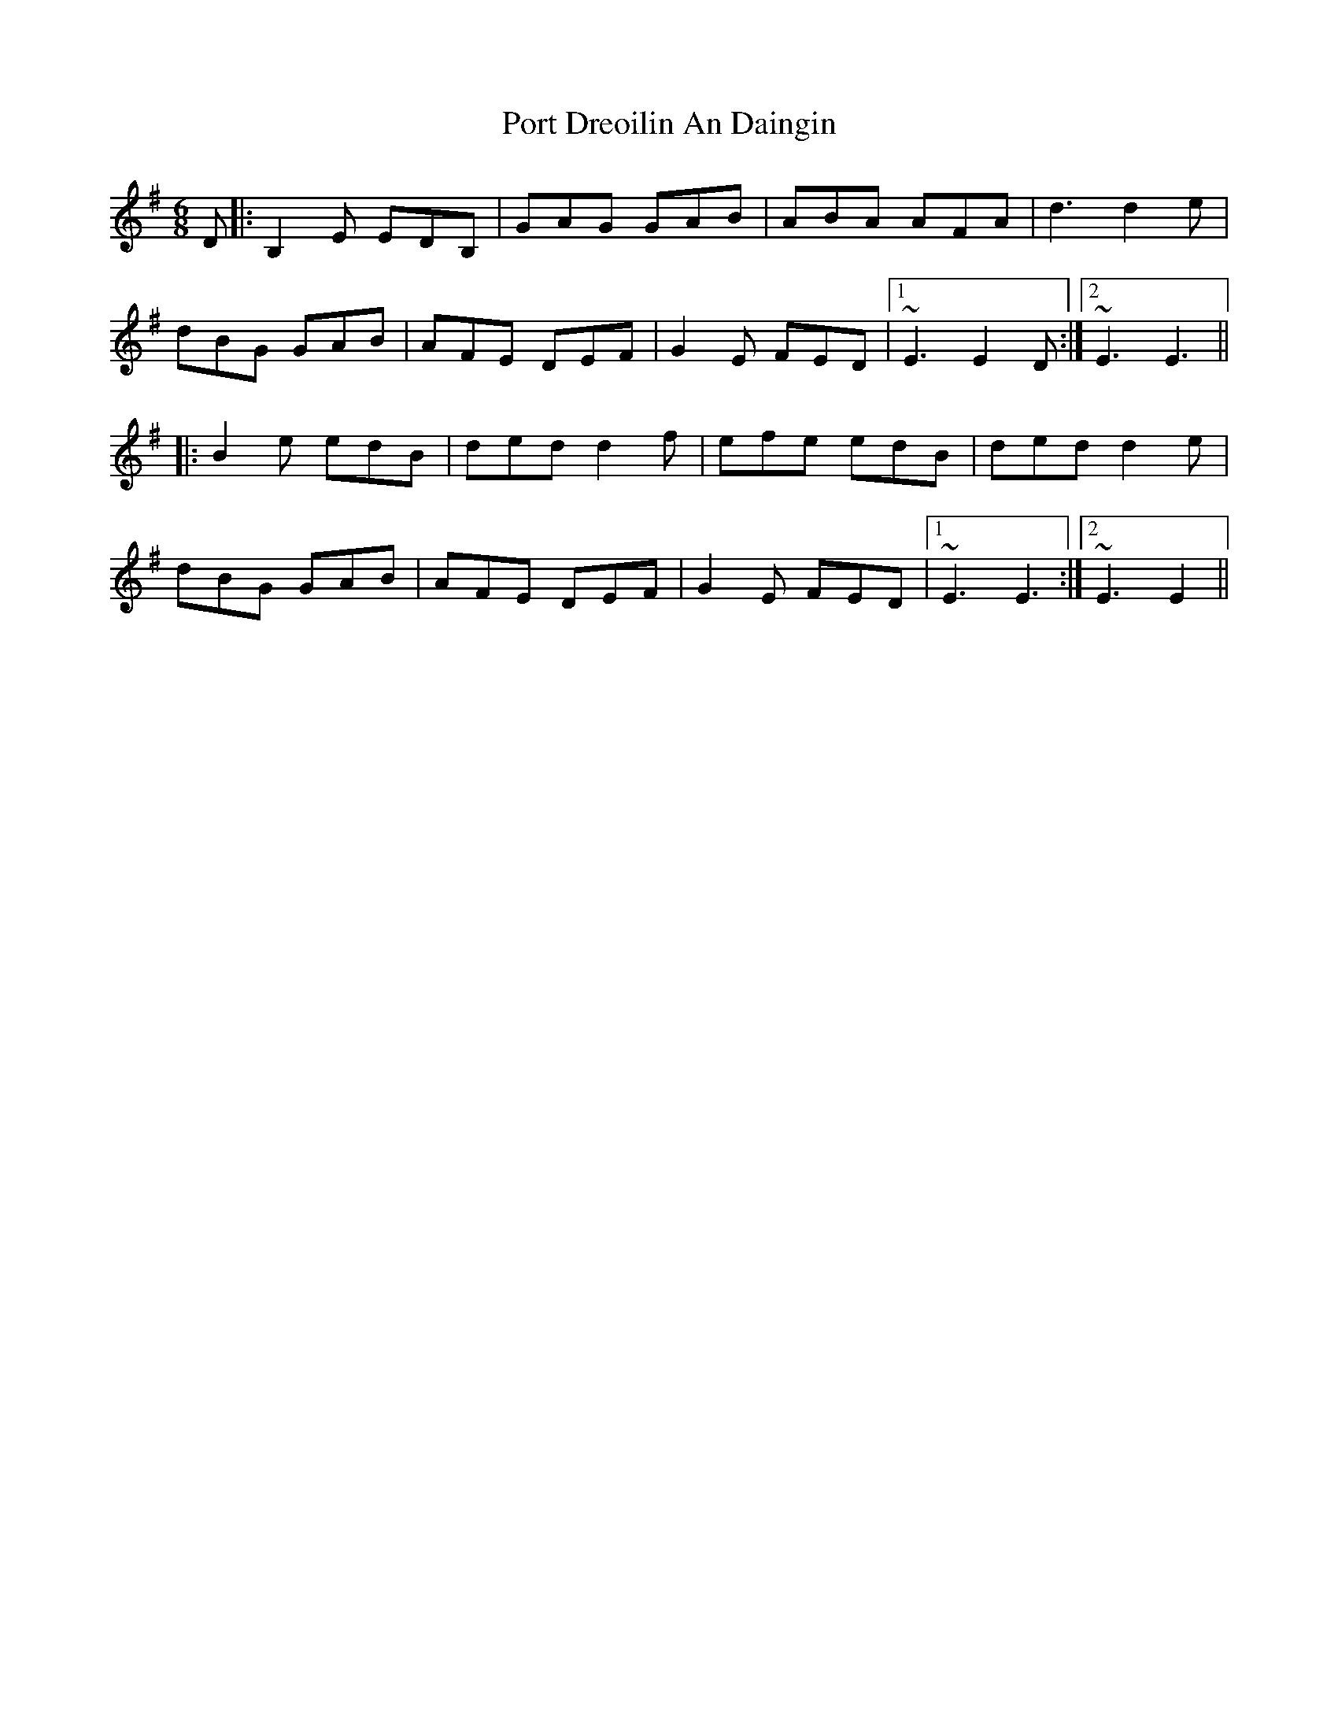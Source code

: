 X: 32840
T: Port Dreoilin An Daingin
R: jig
M: 6/8
K: Eminor
D|:B,2 E EDB,|GAG GAB|ABA AFA|d3 d2e|
dBG GAB|AFE DEF|G2E FED|1 ~E3 E2D:|2 ~E3 E3||
|:B2 e edB|ded d2 f|efe edB|ded d2 e|
dBG GAB|AFE DEF|G2 E FED|1 ~E3 E3:|2 ~E3 E2||

